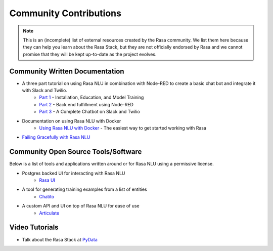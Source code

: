 .. _section_community:

Community Contributions
=======================

.. note::
    This is an (incomplete) list of external resources created by the Rasa community. 
    We list them here because they can help you learn about the Rasa Stack, but they are 
    not officially endorsed by Rasa and we cannot promise that they will be kept up-to-date
    as the project evolves. 


Community Written Documentation
^^^^^^^^^^^^^^^^^^^^^^^^^^^^^^^


- A three part tutorial on using Rasa NLU in combination with Node-RED to create a basic chat bot and integrate it with Slack and Twilio.
    - `Part 1 <https://blog.spg.ai/build-a-chatbot-with-rasa-nlu-dc2bfb55edb2>`_ - Installation, Education, and Model Training
    - `Part 2 <https://blog.spg.ai/build-a-chatbot-with-rasa-nlu-part-two-8d533a0cfda8>`_ - Back end fulfillment using Node-RED
    - `Part 3 <https://blog.spg.ai/build-a-chatbot-was-rasa-nlu-part-3-b53c61954e86>`_ - A Complete Chatbot on Slack and Twilio
- Documentation on using Rasa NLU with Docker
    - `Using Rasa NLU with Docker <https://blog.spg.ai/using-rasa-nlu-with-docker-96b86856b392>`_ - The easiest way to get started working with Rasa    
- `Failing Gracefully with Rasa NLU <https://blog.spg.ai/failing-gracefully-with-rasa-nlu-14a7d8e53af9>`_

Community Open Source Tools/Software
^^^^^^^^^^^^^^^^^^^^^^^^^^^^^^^^^^^^

Below is a list of tools and applications written around or for Rasa NLU using a permissive license.

- Postgres backed UI for interacting with Rasa NLU
    - `Rasa UI <https://github.com/paschmann/rasa-ui>`_

- A tool for generating training examples from a list of entities
    - `Chatito <https://github.com/rodrigopivi/Chatito>`_
    
- A custom API and UI on top of Rasa NLU for ease of use
    - `Articulate <https://github.com/samtecspg/articulate>`_

Video Tutorials
^^^^^^^^^^^^^^^

- Talk about the Rasa Stack at `PyData <https://www.youtube.com/watch?v=LEFF7-_uh3M>`_
